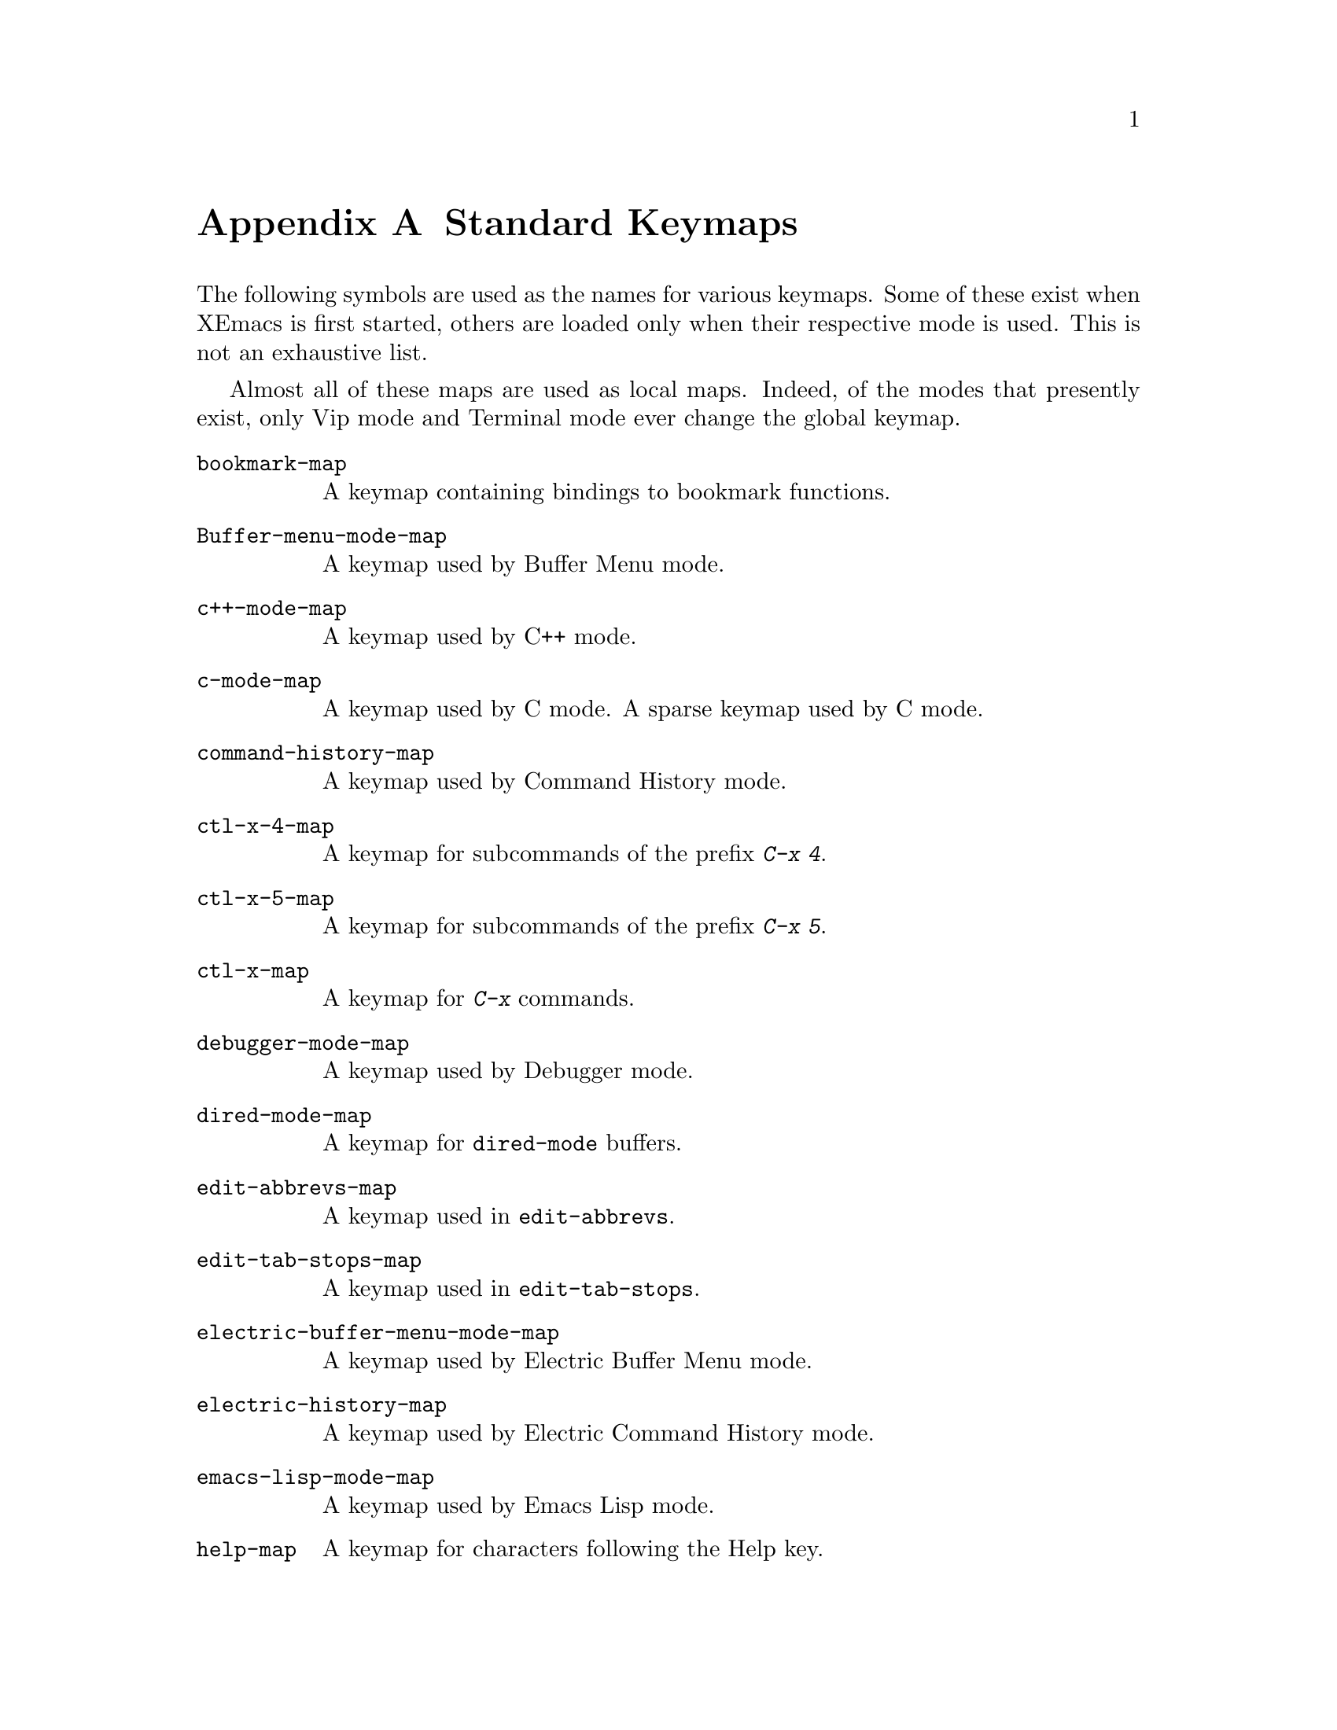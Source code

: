 @c -*-texinfo-*-
@c This is part of the XEmacs Lisp Reference Manual.
@c Copyright (C) 1990, 1991, 1992, 1993 Free Software Foundation, Inc.
@c See the file lispref.texi for copying conditions.
@setfilename ../../info/maps.info
@node Standard Keymaps, Standard Hooks, Standard Buffer-Local Variables, Top
@appendix Standard Keymaps

The following symbols are used as the names for various keymaps.
Some of these exist when XEmacs is first started, others are
loaded only when their respective mode is used.  This is not
an exhaustive list.

Almost all of these maps are used as local maps.  Indeed, of the modes
that presently exist, only Vip mode and Terminal mode ever change the
global keymap.

@table @code
@item bookmark-map
@vindex bookmark-map
A keymap containing bindings to bookmark functions.

@item Buffer-menu-mode-map
@vindex Buffer-menu-mode-map
A keymap used by Buffer Menu mode.

@item c++-mode-map
@vindex c++-mode-map
A keymap used by C++ mode.

@item c-mode-map
@vindex c-mode-map
A keymap used by C mode.
A sparse keymap used by C mode.

@item command-history-map
@vindex command-history-map
A keymap used by Command History mode.

@item ctl-x-4-map
@vindex ctl-x-4-map
A keymap for subcommands of the prefix @kbd{C-x 4}.

@item ctl-x-5-map
@vindex ctl-x-5-map
A keymap for subcommands of the prefix @kbd{C-x 5}.

@item ctl-x-map
@vindex ctl-x-map
A keymap for @kbd{C-x} commands.

@item debugger-mode-map
@vindex debugger-mode-map
A keymap used by Debugger mode.

@item dired-mode-map
@vindex dired-mode-map
A keymap for @code{dired-mode} buffers.

@item edit-abbrevs-map
@vindex edit-abbrevs-map
A keymap used in @code{edit-abbrevs}.

@item edit-tab-stops-map
@vindex edit-tab-stops-map
A keymap used in @code{edit-tab-stops}.

@item electric-buffer-menu-mode-map
@vindex electric-buffer-menu-mode-map
A keymap used by Electric Buffer Menu mode.

@item electric-history-map
@vindex electric-history-map
A keymap used by Electric Command History mode.

@item emacs-lisp-mode-map
@vindex emacs-lisp-mode-map
A keymap used by Emacs Lisp mode.

@item help-map
@vindex help-map
A keymap for characters following the Help key.

@item Helper-help-map
@vindex Helper-help-map
A keymap used by the help utility package.@*
It has the same keymap in its value cell and in its function
cell.

@item Info-edit-map
@vindex Info-edit-map
A keymap used by the @kbd{e} command of Info.

@item Info-mode-map
@vindex Info-mode-map
A keymap containing Info commands.

@item isearch-mode-map
@vindex isearch-mode-map
A keymap that defines the characters you can type within incremental
search.

@item itimer-edit-map
@vindex itimer-edit-map
A keymap used when in Itimer Edit mode.

@item lisp-interaction-mode-map
@vindex lisp-interaction-mode-map
A keymap used by Lisp mode.

@item lisp-mode-map
@vindex lisp-mode-map
A keymap used by Lisp mode.

@vindex minibuffer-local-completion-map
A keymap for minibuffer input with completion.

@item minibuffer-local-isearch-map
@vindex minibuffer-local-isearch-map
A keymap for editing isearch strings in the minibuffer.

@item minibuffer-local-map
@vindex minibuffer-local-map
Default keymap to use when reading from the minibuffer.

@item minibuffer-local-must-match-map
@vindex minibuffer-local-must-match-map
A keymap for minibuffer input with completion, for exact match.

@item mode-specific-map
@vindex mode-specific-map
The keymap for characters following @kbd{C-c}.  Note, this is in the
global map.  This map is not actually mode specific: its name was chosen
to be informative for the user in @kbd{C-h b} (@code{display-bindings}),
where it describes the main use of the @kbd{C-c} prefix key.

@item modeline-map
@vindex modeline-map
The keymap consulted for mouse-clicks on the modeline of a window.

@item objc-mode-map
@vindex objc-mode-map
A keymap used in Objective C mode as a local map.

@item occur-mode-map
@vindex occur-mode-map
A local keymap used by Occur mode.

@item overriding-local-map
@vindex overriding-local-map
A keymap that overrides all other local keymaps.

@item query-replace-map
@vindex query-replace-map
A local keymap used for responses in @code{query-replace} and related
commands; also for @code{y-or-n-p} and @code{map-y-or-n-p}.  The functions
that use this map do not support prefix keys; they look up one event at a
time.

@item read-expression-map
@vindex read-expression-map
The minibuffer keymap used for reading Lisp expressions.

@item read-shell-command-map
@vindex read-shell-command-map
The minibuffer keymap used by @code{shell-command} and related commands.

@item shared-lisp-mode-map
@vindex shared-lisp-mode-map
A keymap for commands shared by all sorts of Lisp modes.

@item text-mode-map
@vindex text-mode-map
A keymap used by Text mode.

@item toolbar-map
@vindex toolbar-map
The keymap consulted for mouse-clicks over a toolbar.

@item view-mode-map
@vindex view-mode-map
A keymap used by View mode.
@end table
